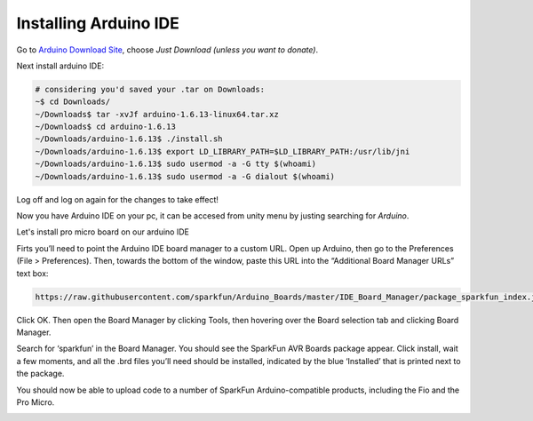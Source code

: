 .. _promicroenv:

Installing Arduino IDE
""""""""""""""""""""""""

Go to `Arduino Download Site <https://www.arduino.cc/download_handler.php?f=/arduino-1.6.13-linux64.tar.xz>`_, choose `Just Download (unless you want to donate)`.

Next install arduino IDE:

.. code-block:: bash
    
    # considering you'd saved your .tar on Downloads:
    ~$ cd Downloads/
    ~/Downloads$ tar -xvJf arduino-1.6.13-linux64.tar.xz 
    ~/Downloads$ cd arduino-1.6.13
    ~/Downloads/arduino-1.6.13$ ./install.sh
    ~/Downloads/arduino-1.6.13$ export LD_LIBRARY_PATH=$LD_LIBRARY_PATH:/usr/lib/jni
    ~/Downloads/arduino-1.6.13$ sudo usermod -a -G tty $(whoami)
    ~/Downloads/arduino-1.6.13$ sudo usermod -a -G dialout $(whoami)

Log off and log on again for the changes to take effect!

Now you have Arduino IDE on your pc, it can be accesed from unity menu by justing searching for `Arduino`.

Let's install pro micro board on our arduino IDE

Firts you’ll need to point the Arduino IDE board manager to a custom URL. Open up Arduino, then go to the Preferences (File > Preferences). Then, towards the bottom of the window, paste this URL into the “Additional Board Manager URLs” text box:

.. code-block:: bash

    https://raw.githubusercontent.com/sparkfun/Arduino_Boards/master/IDE_Board_Manager/package_sparkfun_index.json

.. image:: images/arduino_sett.png

Click OK. Then open the Board Manager by clicking Tools, then hovering over the Board selection tab and clicking Board Manager.

.. image:: images/boardManager.png

Search for ‘sparkfun’ in the Board Manager. You should see the SparkFun AVR Boards package appear. Click install, wait a few moments, and all the .brd files you’ll need should be installed, indicated by the blue ‘Installed’ that is printed next to the package.

.. image:: images/SFEAVR.png

You should now be able to upload code to a number of SparkFun Arduino-compatible products, including the Fio and the Pro Micro.

.. image:: images/SFEBoards.png
